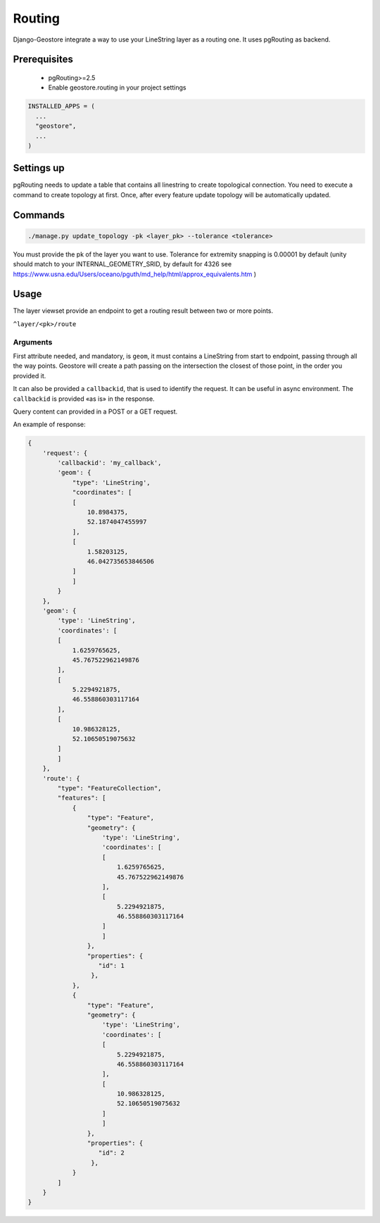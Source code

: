 Routing
=======

Django-Geostore integrate a way to use your LineString layer as a routing one. It uses pgRouting as backend.


Prerequisites
-------------

 * pgRouting>=2.5
 * Enable geostore.routing in your project settings

.. code-block:: python

  INSTALLED_APPS = (
    ...
    "geostore",
    ...
  )

Settings up
-----------

pgRouting needs to update a table that contains all linestring to create topological connection.
You need to execute a command to create topology at first. Once, after every feature update topology will be automatically updated.

Commands
--------


.. code-block:: bash

  ./manage.py update_topology -pk <layer_pk> --tolerance <tolerance>

You must provide the pk of the layer you want to use.
Tolerance for extremity snapping is 0.00001 by default (unity should match to your INTERNAL_GEOMETRY_SRID, by default for 4326 see https://www.usna.edu/Users/oceano/pguth/md_help/html/approx_equivalents.htm )


Usage
-----

The layer viewset provide an endpoint to get a routing result between two or more points.

``^layer/<pk>/route``

Arguments
^^^^^^^^^

First attribute needed, and mandatory, is ``geom``, it must contains a LineString from start to endpoint, passing through all
the way points. Geostore will create a path passing on the intersection the closest of those point, in the order you provided it.

It can also be provided a ``callbackid``, that is used to identify the request. It can be useful in async environment. The ``callbackid``
is provided «as is» in the response.

Query content can provided in a POST or a GET request.

An example of response:

.. code-block:: json

    {
        'request': {
            'callbackid': 'my_callback',
            'geom': {
                "type": 'LineString',
                "coordinates": [
                [
                    10.8984375,
                    52.1874047455997
                ],
                [
                    1.58203125,
                    46.042735653846506
                ]
                ]
            }
        },
        'geom': {
            'type': 'LineString',
            'coordinates': [
            [
                1.6259765625,
                45.767522962149876
            ],
            [
                5.2294921875,
                46.558860303117164
            ],
            [
                10.986328125,
                52.10650519075632
            ]
            ]
        },
        'route': {
            "type": "FeatureCollection",
            "features": [
                {
                    "type": "Feature",
                    "geometry": {
                        'type': 'LineString',
                        'coordinates': [
                        [
                            1.6259765625,
                            45.767522962149876
                        ],
                        [
                            5.2294921875,
                            46.558860303117164
                        ]
                        ]
                    },
                    "properties": {
                       "id": 1
                     },
                },
                {
                    "type": "Feature",
                    "geometry": {
                        'type': 'LineString',
                        'coordinates': [
                        [
                            5.2294921875,
                            46.558860303117164
                        ],
                        [
                            10.986328125,
                            52.10650519075632
                        ]
                        ]
                    },
                    "properties": {
                       "id": 2
                     },
                }
            ]
        }
    }

